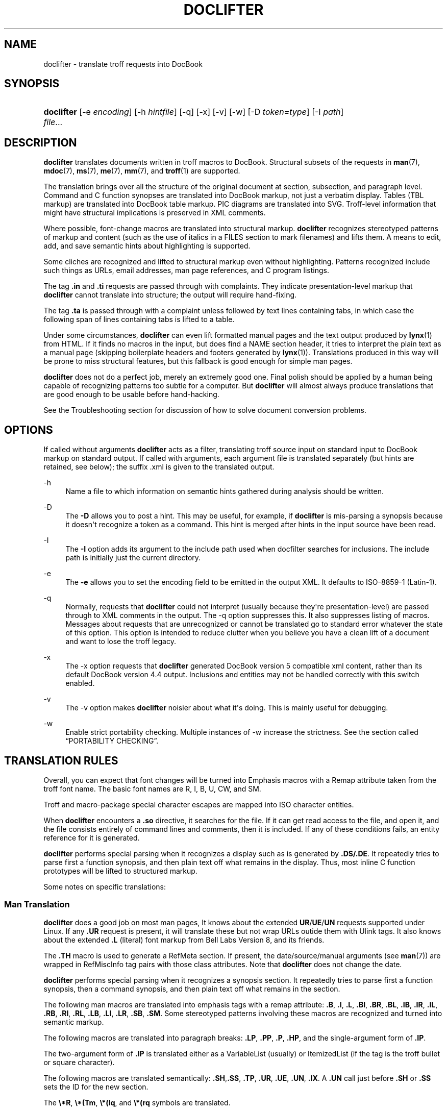 '\" t
.\"     Title: doclifter
.\"    Author: [see the "Author" section]
.\" Generator: DocBook XSL Stylesheets v1.76.1 <http://docbook.sf.net/>
.\"      Date: 06/24/2012
.\"    Manual: Documentation Tools
.\"    Source: doclifter
.\"  Language: English
.\"
.TH "DOCLIFTER" "1" "06/24/2012" "doclifter" "Documentation Tools"
.\" -----------------------------------------------------------------
.\" * Define some portability stuff
.\" -----------------------------------------------------------------
.\" ~~~~~~~~~~~~~~~~~~~~~~~~~~~~~~~~~~~~~~~~~~~~~~~~~~~~~~~~~~~~~~~~~
.\" http://bugs.debian.org/507673
.\" http://lists.gnu.org/archive/html/groff/2009-02/msg00013.html
.\" ~~~~~~~~~~~~~~~~~~~~~~~~~~~~~~~~~~~~~~~~~~~~~~~~~~~~~~~~~~~~~~~~~
.ie \n(.g .ds Aq \(aq
.el       .ds Aq '
.\" -----------------------------------------------------------------
.\" * set default formatting
.\" -----------------------------------------------------------------
.\" disable hyphenation
.nh
.\" disable justification (adjust text to left margin only)
.ad l
.\" -----------------------------------------------------------------
.\" * MAIN CONTENT STARTS HERE *
.\" -----------------------------------------------------------------
.SH "NAME"
doclifter \- translate troff requests into DocBook
.SH "SYNOPSIS"
.HP \w'\fBdoclifter\fR\ 'u
\fBdoclifter\fR [\-e\ \fIencoding\fR] [\-h\ \fIhintfile\fR] [\-q] [\-x] [\-v] [\-w] [\-D\ \fItoken=type\fR] [\-I\ \fIpath\fR] \fIfile\fR...
.SH "DESCRIPTION"
.PP
\fBdoclifter\fR
translates documents written in troff macros to DocBook\&. Structural subsets of the requests in
\fBman\fR(7),
\fBmdoc\fR(7),
\fBms\fR(7),
\fBme\fR(7),
\fBmm\fR(7), and
\fBtroff\fR(1)
are supported\&.
.PP
The translation brings over all the structure of the original document at section, subsection, and paragraph level\&. Command and C function synopses are translated into DocBook markup, not just a verbatim display\&. Tables (TBL markup) are translated into DocBook table markup\&. PIC diagrams are translated into SVG\&. Troff\-level information that might have structural implications is preserved in XML comments\&.
.PP
Where possible, font\-change macros are translated into structural markup\&.
\fBdoclifter\fR
recognizes stereotyped patterns of markup and content (such as the use of italics in a FILES section to mark filenames) and lifts them\&. A means to edit, add, and save semantic hints about highlighting is supported\&.
.PP
Some cliches are recognized and lifted to structural markup even without highlighting\&. Patterns recognized include such things as URLs, email addresses, man page references, and C program listings\&.
.PP
The tag
\fB\&.in\fR
and
\fB\&.ti\fR
requests are passed through with complaints\&. They indicate presentation\-level markup that
\fBdoclifter\fR
cannot translate into structure; the output will require hand\-fixing\&.
.PP
The tag
\fB\&.ta\fR
is passed through with a complaint unless followed by text lines containing tabs, in which case the following span of lines containing tabs is lifted to a table\&.
.PP
Under some circumstances,
\fBdoclifter\fR
can even lift formatted manual pages and the text output produced by
\fBlynx\fR(1)
from HTML\&. If it finds no macros in the input, but does find a NAME section header, it tries to interpret the plain text as a manual page (skipping boilerplate headers and footers generated by
\fBlynx\fR(1))\&. Translations produced in this way will be prone to miss structural features, but this fallback is good enough for simple man pages\&.
.PP
\fBdoclifter\fR
does not do a perfect job, merely an extremely good one\&. Final polish should be applied by a human being capable of recognizing patterns too subtle for a computer\&. But
\fBdoclifter\fR
will almost always produce translations that are good enough to be usable before hand\-hacking\&.
.PP
See the
Troubleshooting
section for discussion of how to solve document conversion problems\&.
.SH "OPTIONS"
.PP
If called without arguments
\fBdoclifter\fR
acts as a filter, translating troff source input on standard input to DocBook markup on standard output\&. If called with arguments, each argument file is translated separately (but hints are retained, see below); the suffix
\&.xml
is given to the translated output\&.
.PP
\-h
.RS 4
Name a file to which information on semantic hints gathered during analysis should be written\&.
.RE
.PP
\-D
.RS 4
The
\fB\-D\fR
allows you to post a hint\&. This may be useful, for example, if
\fBdoclifter\fR
is mis\-parsing a synopsis because it doesn\*(Aqt recognize a token as a command\&. This hint is merged after hints in the input source have been read\&.
.RE
.PP
\-I
.RS 4
The
\fB\-I\fR
option adds its argument to the include path used when docfilter searches for inclusions\&. The include path is initially just the current directory\&.
.RE
.PP
\-e
.RS 4
The
\fB\-e\fR
allows you to set the encoding field to be emitted in the output XML\&. It defaults to ISO\-8859\-1 (Latin\-1)\&.
.RE
.PP
\-q
.RS 4
Normally, requests that
\fBdoclifter\fR
could not interpret (usually because they\*(Aqre presentation\-level) are passed through to XML comments in the output\&. The \-q option suppresses this\&. It also suppresses listing of macros\&. Messages about requests that are unrecognized or cannot be translated go to standard error whatever the state of this option\&. This option is intended to reduce clutter when you believe you have a clean lift of a document and want to lose the troff legacy\&.
.RE
.PP
\-x
.RS 4
The \-x option requests that
\fBdoclifter\fR
generated DocBook version 5 compatible xml content, rather than its default DocBook version 4\&.4 output\&. Inclusions and entities may not be handled correctly with this switch enabled\&.
.RE
.PP
\-v
.RS 4
The \-v option makes
\fBdoclifter\fR
noisier about what it\*(Aqs doing\&. This is mainly useful for debugging\&.
.RE
.PP
\-w
.RS 4
Enable strict portability checking\&. Multiple instances of \-w increase the strictness\&. See
the section called \(lqPORTABILITY CHECKING\(rq\&.
.RE
.SH "TRANSLATION RULES"
.PP
Overall, you can expect that font changes will be turned into
Emphasis
macros with a
Remap
attribute taken from the troff font name\&. The basic font names are R, I, B, U, CW, and SM\&.
.PP
Troff and macro\-package special character escapes are mapped into ISO character entities\&.
.PP
When
\fBdoclifter\fR
encounters a
\fB\&.so\fR
directive, it searches for the file\&. If it can get read access to the file, and open it, and the file consists entirely of command lines and comments, then it is included\&. If any of these conditions fails, an entity reference for it is generated\&.
.PP
\fBdoclifter\fR
performs special parsing when it recognizes a display such as is generated by
\fB\&.DS/\&.DE\fR\&. It repeatedly tries to parse first a function synopsis, and then plain text off what remains in the display\&. Thus, most inline C function prototypes will be lifted to structured markup\&.
.PP
Some notes on specific translations:
.SS "Man Translation"
.PP
\fBdoclifter\fR
does a good job on most man pages, It knows about the extended
\fBUR\fR/\fBUE\fR/\fBUN\fR
requests supported under Linux\&. If any
\fB\&.UR\fR
request is present, it will translate these but not wrap URLs outide them with
Ulink
tags\&. It also knows about the extended
\fB\&.L\fR
(literal) font markup from Bell Labs Version 8, and its friends\&.
.PP
The
\fB\&.TH\fR
macro is used to generate a
RefMeta
section\&. If present, the date/source/manual arguments (see
\fBman\fR(7)) are wrapped in
RefMiscInfo
tag pairs with those class attributes\&. Note that
\fBdoclifter\fR
does not change the date\&.
.PP
\fBdoclifter\fR
performs special parsing when it recognizes a synopsis section\&. It repeatedly tries to parse first a function synopsis, then a command synopsis, and then plain text off what remains in the section\&.
.PP
The following man macros are translated into emphasis tags with a remap attribute:
\fB\&.B\fR,
\fB\&.I\fR,
\fB\&.L\fR,
\fB\&.BI\fR,
\fB\&.BR\fR,
\fB\&.BL\fR,
\fB\&.IB\fR,
\fB\&.IR\fR,
\fB\&.IL\fR,
\fB\&.RB\fR,
\fB\&.RI\fR,
\fB\&.RL\fR,
\fB\&.LB\fR,
\fB\&.LI\fR,
\fB\&.LR\fR,
\fB\&.SB\fR,
\fB\&.SM\fR\&. Some stereotyped patterns involving these macros are recognized and turned into semantic markup\&.
.PP
The following macros are translated into paragraph breaks:
\fB\&.LP\fR,
\fB\&.PP\fR,
\fB\&.P\fR,
\fB\&.HP\fR, and the single\-argument form of
\fB\&.IP\fR\&.
.PP
The two\-argument form of
\fB\&.IP\fR
is translated either as a
VariableList
(usually) or
ItemizedList
(if the tag is the troff bullet or square character)\&.
.PP
The following macros are translated semantically:
\fB\&.SH\fR,\fB\&.SS\fR,
\fB\&.TP\fR,
\fB\&.UR\fR,
\fB\&.UE\fR,
\fB\&.UN\fR,
\fB\&.IX\fR\&. A
\fB\&.UN\fR
call just before
\fB\&.SH\fR
or
\fB\&.SS\fR
sets the ID for the new section\&.
.PP
The
\fB\e*R\fR,
\fB\e*(Tm\fR,
\fB\e*(lq\fR, and
\fB\e*(rq\fR
symbols are translated\&.
.PP
The following (purely presentation\-level) macros are ignored:
\fB\&.PD\fR,\fB\&.DT\fR\&.
.PP
The
\fB\&.RS\fR/\fB\&.RE\fR
macros are translated differently depending on whether or not they precede list markup\&. When
\fB\&.RS\fR
occurs just before
\fB\&.TP\fR
or
\fB\&.IP\fR
the result is nested lists\&. Otherwise, the
\fB\&.RS\fR/\fB\&.RE\fR
pair is translated into a Blockquote tag\-pair\&.
.PP
\fB\&.DS\fR/\fB\&.DE\fR
is not part of the documented man macro set, but is recognized because it shows up with some frequency on legacy man pages from older Unixes\&.
.PP
Certain extension macros originally defined under Ultrix are translated structurally, including those that occasionally show up on the manual pages of Linux and other open\-source Unixes\&.
\fB\&.EX\fR/\fB\&.EE\fR
(and the synonyms
\fB\&.Ex\fR/\fB\&.Ee\fR),
\fB\&.Ds\fR/\fB\&.De\fR,

\fB\&.NT\fR/\fB\&.NE\fR,
\fB\&.PN\fR, and
\fB\&.MS\fR
are translated structurally\&.
.PP
The following extension macros used by the X distribution are also recognized and translated structurally:
\fB\&.FD\fR,
\fB\&.FN\fR,
\fB\&.IN\fR,
\fB\&.ZN\fR,
\fB\&.hN\fR, and
\fB\&.C{\fR/\fB\&.C}\fR
The
\fB\&.TA\fR
and
\fBIN\fR
requests are ignored\&.
.PP
When the man macros are active, any
\fB\&.Pp\fR
macro definition containing the request
\fB\&.PP\fR
will be ignored\&. and all instances of
\fB\&.Pp\fR
replaced with
\fB\&.PP\fR\&. Similarly,
\fB\&.Tp\fR
will be replaced with
\fB\&.TP\fR\&. This is the least painful way to deal with some frequently\-encountered stereotyped wrapper definitions that would otherwise cause serious interpretation problems
.PP
Known problem areas with man translation:
.sp
.RS 4
.ie n \{\
\h'-04'\(bu\h'+03'\c
.\}
.el \{\
.sp -1
.IP \(bu 2.3
.\}
Weird uses of
\fB\&.TP\fR\&. These will sometime generate invalid XML and sometimes result in a FIXME comment in the generated XML (a warning message will also go to standard error)\&.
.RE
.sp
.RS 4
.ie n \{\
\h'-04'\(bu\h'+03'\c
.\}
.el \{\
.sp -1
.IP \(bu 2.3
.\}
It is debatable how the man macros
\fB\&.HP\fR
and
\fB\&.IP\fR
without tag should be translated\&. We treat them as an ordinary paragraph break\&. We could visually simulate a hanging paragraph with list markup, but this would not be a structural translation\&.
.RE
.SS "Pod2man Translation"
.PP
\fBdoclifter\fR
recognizes the extension macros produced by
\fBpod2man\fR
(\fB\&.Sh\fR,
\fB\&.Sp\fR,
\fB\&.Ip\fR,
\fB\&.Vb\fR,
\fB\&.Ve\fR) and translates them structurally\&.
.PP
The results of lifting pages produced by
\fBpod2man\fR
should be checked carefully by eyeball, especially the rendering of command and function synopses\&.
\fBPod2man\fR
generates rather perverse markup;
\fBdoclifter\fR\*(Aqs struggle to untangle it is sometimes in vain\&.
.PP
If possible, generate your DocBook from the POD sources\&. There is a
pod2docbook
module on CPAN that does this\&.
.SS "Tkman Translation"
.PP
\fBdoclifter\fR
recognizes the extension macros used by the Tcl/Tk documentation system:
\fB\&.AP\fR,
\fB\&.AS\fR,
\fB\&.BS\fR,
\fB\&.BE\fR,
\fB\&.CS\fR,
\fB\&.CE\fR,
\fB\&.DS\fR,
\fB\&.DE\fR,
\fB\&.SO\fR,
\fB\&.SE\fR,
\fB\&.UL\fR,
\fB\&.VS\fR,
\fB\&.VE\fR\&. The
\fB\&.AP\fR,
\fB\&.CS\fR,
\fB\&.CE\fR,
\fB\&.SO\fR,
\fB\&.SE\fR, and
\fB\&.UL\fR
macros are translated structurally\&.
.SS "Mandoc Translation"
.PP
\fBdoclifter\fR
should be able to do an excellent job on most
\fBmdoc\fR(7)
pages, because this macro package expresses a lot of semantic structure\&.
.PP
Known problems with mandoc translation: All
\fB\&.Bd\fR/\fB\&.Ed\fR
display blocks are translated as
LiteralLayout
tag pairs
\&.
.SS "Ms Translation"
.PP
\fBdoclifter\fR
does a good job on most ms pages\&. One weak spot to watch out for is the generation of Author and Affiliation tags\&. The heuristics used to mine this information out of the
\fB\&.AU\fR
section work for authors who format their names in the way usual for English (e\&.g\&. "M\&. E\&. Lesk", "Eric S\&. Raymond") but are quite brittle\&.
.PP
For a document to be recognized as containing ms markup, it must have the extension
\&.ms\&. This avoids problems with false positives\&.
.PP
The
\fB\&.TL\fR,
\fB\&.AU\fR,
\fB\&.AI\fR, and
\fB\&.AE\fR
macros turn into article metainformation in the expected way\&. The
\fB\&.PP\fR,
\fB\&.LP\fR,
\fB\&.SH\fR, and
\fB\&.NH\fR
macros turn into paragraph and section structure\&. The tagged form of
\fB\&.IP\fR
is translated either as a
VariableList
(usually) or
ItemizedList
(if the tag is the troff bullet or square character); the untagged version is treated as an ordinary paragraph break\&.
.PP
The
\fB\&.DS\fR/\fB\&.DE\fR
pair is translated to a
LiteralLayout
tag pair
\&. The
\fB\&.FS\fR/\fB\&.FE\fR
pair is translated to a
Footnote
tag pair\&. The
\fB\&.QP\fR/\fB\&.QS\fR/\fB\&.QE\fR
requests define
BlockQuotes\&.
.PP
The
\fB\&.UL\fR
font change is mapped to U\&.
\fB\&.SM\fR
and
\fB\&.LG\fR
become numeric plus or minus size steps suffixed to the
Remap
attribute\&.
.PP
The
\fB\&.B1\fR
and
\fB\&.B2\fR
box macros are translated to a
Sidebar
tag pair\&.
.PP
All macros relating to page footers, multicolumn mode, and keeps are ignored (\fB\&.ND\fR,
\fB\&.DA\fR,
\fB\&.1C\fR,
\fB\&.2C\fR,
\fB\&.MC\fR,
\fB\&.BX\fR,
\fB\&.KS\fR,
\fB\&.KE\fR,
\fB\&.KF\fR)\&. The
\fB\&.R\fR,
\fB\&.RS\fR, and
\fB\&.RE\fR
macros are ignored as well\&.
.SS "Me Translation"
.PP
Translation of me documents tends to produce crude results that need a lot of hand\-hacking\&. The format has little usable structure, and documents written in it tend to use a lot of low\-level troff macros; both these properties tend to confuse
\fBdoclifter\fR\&.
.PP
For a document to be recognized as containing me markup, it must have the extension
\&.me\&. This avoids problems with false positives\&.
.PP
The following macros are translated into paragraph breaks:
\fB\&.lp\fR,
\fB\&.pp\fR\&. The
\fB\&.ip\fR
macro is translated into a
VariableList\&. The
\fB\&.bp\fR
macro is translated into an
ItemizedList\&. The
\fB\&.np\fR
macro is translated into an
OrderedList\&.
.PP
The b, i, and r fonts are mapped to emphasis tags with B, I, and R
Remap
attributes\&. The
\fB\&.rb\fR
("real bold") font is treated the same as
\fB\&.b\fR\&.
.PP
\fB\&.q(\fR/\fB\&.q)\fR
is translated structurally
\&.
.PP
Most other requests are ignored\&.
.SS "Mm Translation"
.PP
Memorandum Macros documents translate well, as these macros carry a lot of structural information\&. The translation rules are tuned for Memorandum or Released Paper styles; information associated with external\-letter style will be preserved in comments\&.
.PP
For a document to be recognized as containing mm markup, it must have the extension
\&.mm\&. This avoids problems with false positives\&.
.PP
The following highlight macros are translated int Emphasis tags:
\fB\&.B\fR,
\fB\&.I\fR,
\fB\&.R\fR,
\fB\&.BI\fR,
\fB\&.BR\fR,
\fB\&.IB\fR,
\fB\&.IR\fR,
\fB\&.RB\fR,
\fB\&.RI\fR\&.
.PP
The following macros are structurally translated:
\fB\&.AE\fR,
\fB\&.AF\fR,
\fB\&.AL\fR,
\fB\&.RL\fR,
\fB\&.APP\fR,
\fB\&.APPSK\fR,
\fB\&.AS\fR,
\fB\&.AT\fR,
\fB\&.AU\fR,
\fB\&.B1\fR,
\fB\&.B2\fR,
\fB\&.BE\fR,
\fB\&.BL\fR,
\fB\&.ML\fR,
\fB\&.BS\fR,
\fB\&.BVL\fR,
\fB\&.VL\fR,
\fB\&.DE\fR,
\fB\&.DL\fR
\fB\&.DS\fR,
\fB\&.FE\fR,
\fB\&.FS\fR,
\fB\&.H\fR,
\fB\&.HU\fR,
\fB\&.IA\fR,
\fB\&.IE\fR,
\fB\&.IND\fR,
\fB\&.LB\fR,
\fB\&.LC\fR,
\fB\&.LE\fR,
\fB\&.LI\fR,
\fB\&.P\fR,
\fB\&.RF\fR,
\fB\&.SM\fR,
\fB\&.TL\fR,
\fB\&.VERBOFF\fR,
\fB\&.VERBON\fR,
\fB\&.WA\fR,
\fB\&.WE\fR\&.
.PP
The following macros are ignored:
.PP
\ \&\fB\&.)E\fR,
\fB\&.1C\fR,
\fB\&.2C\fR,
\fB\&.AST\fR,
\fB\&.AV\fR,
\fB\&.AVL\fR,
\fB\&.COVER\fR,
\fB\&.COVEND\fR,
\fB\&.EF\fR,
\fB\&.EH\fR,
\fB\&.EDP\fR,
\fB\&.EPIC\fR,
\fB\&.FC\fR,
\fB\&.FD\fR,
\fB\&.HC\fR,
\fB\&.HM\fR,
\fB\&.GETR\fR,
\fB\&.GETST\fR,
\fB\&.HM\fR,
\fB\&.INITI\fR,
\fB\&.INITR\fR,
\fB\&.INDP\fR,
\fB\&.ISODATE\fR,
\fB\&.MT\fR,
\fB\&.NS\fR,
\fB\&.ND\fR,
\fB\&.OF\fR,
\fB\&.OH\fR,
\fB\&.OP\fR,
\fB\&.PGFORM\fR,
\fB\&.PGNH\fR,
\fB\&.PE\fR,
\fB\&.PF\fR,
\fB\&.PH\fR,
\fB\&.RP\fR,
\fB\&.S\fR,
\fB\&.SA\fR,
\fB\&.SP\fR,
\fB\&.SG\fR,
\fB\&.SK\fR,
\fB\&.TAB\fR,
\fB\&.TB\fR,
\fB\&.TC\fR,
\fB\&.VM\fR,
\fB\&.WC\fR\&.
.PP
The following macros generate warnings:
\fB\&.EC\fR,
\fB\&.EX\fR,
\fB\&.FG\fR,
\fB\&.GETHN\fR,
\fB\&.GETPN\fR,
\fB\&.GETR\fR,
\fB\&.GETST\fR,
\fB\&.LT\fR,
\fB\&.LD\fR,
\fB\&.LO\fR,
\fB\&.MOVE\fR,
\fB\&.MULB\fR,
\fB\&.MULN\fR,
\fB\&.MULE\fR,
\fB\&.NCOL\fR,
\fB\&.nP\fR,
\fB\&.PIC\fR,
\fB\&.RD\fR,
\fB\&.RS\fR,
\fB\&.RE\fR,
\fB\&.SETR\fR
.PP
\ \&\fB\&.BS\fR/\fB\&.BE\fR
and
\fB\&.IA\fR/\fB\&.IE\fR
pairs are passed through\&. The text inside them may need to be deleted or moved\&.
.PP
The mark argument of
\fB\&.ML\fR
is ignored; the following list id formatted as a normal
ItemizedList\&.
.PP
The contents of
\fB\&.DS\fR/\fB\&.DE\fR
or
\fB\&.DF\fR/\fB\&.DE\fR
gets turned into a
Screen
display\&. Arguments controlling presentation\-level formatting are ignored\&.
.SS "Mwww Translation"
.PP
The mwww macros are an extension to the man macros supported by
\fBgroff\fR(1)
for producing web pages\&.
.PP
The
\fBURL\fR,
\fBFTP\fR,
\fBMAILTO\fR,
\fBFTP\fR,
\fBIMAGE\fR,
\fBTAG\fR
tags are translated structurally\&. The
\fBHTMLINDEX\fR,
\fBBODYCOLOR\fR,
\fBBACKGROUND\fR,
\fBHTML\fR, an
\fBLINE\fR
tags are ignored\&.
.SS "TBL Translation"
.PP
All structural features of TBL tables are translated, including both horizontal and vertical spanning with \(oqs\(cq and \(oq^\(cq\&. The \(oql\(cq, \(oqr\(cq, and \(oqc\(cq formats are supported; the \(oqn\(cq column format is rendered as \(oqr\(cq\&. Line continuations with
T{
and
T}
are handled correctly\&. So is
\fB\&.TH\fR\&.
.PP
The
\fBexpand\fR,
\fBbox\fR,
\fBdoublebox\fR,
\fBallbox\fR,
\fBcenter\fR,
\fBleft\fR, and
\fBright\fR
options are supported\&. The GNU synonyms
\fBframe\fR
and
\fBdoubleframe\fR
are also recognized\&. But the distinction between single and double rules and boxes is lost\&.
.PP
Table continuations (\&.T&) are not supported\&.
.PP
If the first nonempty line of text immediately before a table is boldfaced, it is interpreted as a title for the table and the table is generated using a
table
and
title\&. Otherwise the table is translated with
informaltable\&.
.PP
Most other presentation\-level TBL commands are ignored\&. The \(oqb\(cq format qualifier is processed, but point size and width qualifiers are not\&.
.SS "Pic Translation"
.PP
PIC sections are translated to SVG\&.
doclifter
calls out to
\fBpic2plot\fR(1)
to accomplish this; you must have that utility installed for PIC translation to work\&.
.SS "Eqn Translation"
.PP
EQN sections are filtered into embedded MathML with
\fBeqn \-TMathML\fR
if possible, otherwise passed through enclosed in
LiteralLayout
tags\&. After a delim statement has been seen, inline eqn delimiters are translated into an XML processing instruction\&. Exception: inline eqn equations consisting of a single character are translated to an
Emphasis
with a Role attribute of eqn\&.
.SS "Troff Translation"
.PP
The troff translation is meant only to support interpretation of the macro sets\&. It is not useful standalone\&.
.PP
The
\fB\&.nf\fR
and
\fB\&.fi\fR
macros are interpreted as literal\-layout boundaries\&. Calls to the
\fB\&.so\fR
macro either cause inclusion or are translated into XML entity inclusions (see above)\&. Calls to the
\fB\&.ul\fR
and
\fB\&.cu\fR
macros cause following lines to be wrapped in an
Emphasis
tag with a
Remap
attribute of "U"\&. Calls to
\fB\&.ft\fR
generate corresponding start or end emphasis tags\&. Calls to
\fB\&.tr\fR
cause character translation on output\&. Calls to
\fB\&.bp\fR
generate a
BeginPage
tag (in paragraphed text only)\&. Calls to
\fB\&.sp\fR
generate a paragraph break (in paragraphed text only)\&. These are the only troff requests we translate to DocBook\&. The rest of the troff emulation exists because macro packages use it internally to expand macros into elements that might be structural\&.
.PP
Requests relating to macro definitions and strings (\fB\&.ds\fR,
\fB\&.as\fR,
\fB\&.de\fR,
\fB\&.am\fR,
\fB\&.rm\fR,
\fB\&.rn\fR,
\fB\&.em\fR) are processed and expanded\&. The
\fB\&.ig\fR
macro is also processed\&.
.PP
Conditional macros (\fB\&.if\fR,
\fB\&.ie\fR,
\fB\&.el\fR) are handled\&. The built\-in conditions o, n, t, e, and c are evaluated as if for
nroff
on page one of a document\&. String comparisons are evaluated by straight textual comparison\&. All numeric expressions evaluate to true\&.
.PP
The extended
groff
requests
\fBcc\fR,
\fBc2\fR,
\fBab\fR,
\fBals\fR,
\fBdo\fR,
\fBnop\fR, and
\fBreturn\fR
and
\fBshift\fR
are interpreted\&. Its
\fB\&.PSPIC\fR
extension is translated into a
MediaObject\&.
.PP
The
\fB\&.tm\fR
macro writes its arguments to standard error (with
\fB\-t\fR)\&. The
\fB\&.pm\fR
macro reports on defined macros and strings\&. These facilities may aid in debugging your translation\&.
.PP
Some troff escape sequences are lifted:
.sp
.RS 4
.ie n \{\
\h'-04' 1.\h'+01'\c
.\}
.el \{\
.sp -1
.IP "  1." 4.2
.\}
The \ee escape becomes a bare backslash, \e\&. a period, and \e\- a bare dash\&.
.RE
.sp
.RS 4
.ie n \{\
\h'-04' 2.\h'+01'\c
.\}
.el \{\
.sp -1
.IP "  2." 4.2
.\}
The troff escapes \e^, \e`, \e\*(Aq \e&, \e0, and \e| are lifted to equivalent ISO special spacing characters\&.
.RE
.sp
.RS 4
.ie n \{\
\h'-04' 3.\h'+01'\c
.\}
.el \{\
.sp -1
.IP "  3." 4.2
.\}
A \e followed by space is translated to an ISO non\-breaking space entity\&.
.RE
.sp
.RS 4
.ie n \{\
\h'-04' 4.\h'+01'\c
.\}
.el \{\
.sp -1
.IP "  4." 4.2
.\}
A \e~ is also translated to an ISO non\-breaking space entity; properly this should be a space that can\*(Aqt be used for a linebreak but stretches like ordinary whitepace during line adjustment, but there is no ISO or Unicode entity for that\&.
.RE
.sp
.RS 4
.ie n \{\
\h'-04' 5.\h'+01'\c
.\}
.el \{\
.sp -1
.IP "  5." 4.2
.\}
The \eu and \ed half\-line motion vertical motion escapes, when paired, become
\fBSuperscript\fR
or
\fBSubscript\fR
tags\&.
.RE
.sp
.RS 4
.ie n \{\
\h'-04' 6.\h'+01'\c
.\}
.el \{\
.sp -1
.IP "  6." 4.2
.\}
The \ec escape is handled as a line continuation\&. in circumstances where that matters (e\&.g\&. for token\-pasting)\&.
.RE
.sp
.RS 4
.ie n \{\
\h'-04' 7.\h'+01'\c
.\}
.el \{\
.sp -1
.IP "  7." 4.2
.\}
The \ef escape for font changes is translated in various context\-dependent ways\&. First,
\fBdoclifter\fR
looks for cliches involving font changes that have semantic meaning, and lifts to a structural tag\&. If it can\*(Aqt do that, it generates an
Emphasis
tag\&.
.RE
.sp
.RS 4
.ie n \{\
\h'-04' 8.\h'+01'\c
.\}
.el \{\
.sp -1
.IP "  8." 4.2
.\}
The \em[] extension is translated into a
phrase
span with a remap attribute carrying the color\&. Note: Stylesheets typically won\*(Aqt render this!
.RE
.sp
.RS 4
.ie n \{\
\h'-04' 9.\h'+01'\c
.\}
.el \{\
.sp -1
.IP "  9." 4.2
.\}
Some uses of the \eo request are translated: pairs with a letter followed by one of the characters ` \*(Aq : ^ o ~ are translated to combining forms with diacriticals acute, grave, umlaut, circumflex, ring, and tilde respectively if the corresponding Latin\-1 or Latin\-2 character exists as an ISO literal\&.
.RE
.PP
Other escapes than these will yield warnings or errors\&.
.PP
All other troff requests are ignored but passed through into XML comments\&. A few (such as
\fB\&.ce\fR) also trigger a warning message\&.
.SH "PORTABILITY CHECKING"
.PP
When portability checking is enabled,
\fBdoclifter\fR
emits portability warnings about markup which it can handle but which will break various other viewers and interpreters\&.
.sp
.RS 4
.ie n \{\
\h'-04' 1.\h'+01'\c
.\}
.el \{\
.sp -1
.IP "  1." 4.2
.\}
At level 1, it will warn about constructions that would break
\fBman2html\fR(1), (the C program distributed with Linux
\fBman\fR(1), not the older and much less capable Perl script)\&. A close derivative of this code is used in GNOME
yelp\&. This should be the minimum level of portability you aim for, and corresponds to what is recommended on the
\fBgroff_man\fR(7)
manual page\&.
.RE
.sp
.RS 4
.ie n \{\
\h'-04' 2.\h'+01'\c
.\}
.el \{\
.sp -1
.IP "  2." 4.2
.\}
At level 2, it will warn about constructions that will break portability back to the Unix classic tools (including long macro names and glyph references with \e[])\&.
.RE
.SH "SEMANTIC ANALYSIS"
.PP
\fBdoclifter\fR
keeps two lists of semantic hints that it picks up from analyzing source documents (especially from parsing command and function synopses)\&. The local list includes:
.sp
.RS 4
.ie n \{\
\h'-04'\(bu\h'+03'\c
.\}
.el \{\
.sp -1
.IP \(bu 2.3
.\}
Names of function formal arguments
.RE
.sp
.RS 4
.ie n \{\
\h'-04'\(bu\h'+03'\c
.\}
.el \{\
.sp -1
.IP \(bu 2.3
.\}
Names of command options
.RE
.PP
Local hints are used to mark up the individual page from which they are gathered\&. The global list includes:
.sp
.RS 4
.ie n \{\
\h'-04'\(bu\h'+03'\c
.\}
.el \{\
.sp -1
.IP \(bu 2.3
.\}
Names of functions
.RE
.sp
.RS 4
.ie n \{\
\h'-04'\(bu\h'+03'\c
.\}
.el \{\
.sp -1
.IP \(bu 2.3
.\}
Names of commands
.RE
.sp
.RS 4
.ie n \{\
\h'-04'\(bu\h'+03'\c
.\}
.el \{\
.sp -1
.IP \(bu 2.3
.\}
Names of function return types
.RE
.PP
If
\fBdoclifter\fR
is applied to multiple files, the global list is retained in memory\&. You can dump a report of global hints at the end of the run with the
\fB\-h\fR
option\&. The format of the hints is as follows:
.sp
.if n \{\
.RS 4
.\}
.nf
\ \&\&.\e" | mark <phrase> as <markup>
.fi
.if n \{\
.RE
.\}
.PP
where
\fB<phrase>\fR
is an item of text and
\fB<markup>\fR
is the DocBook markup text it should be wrapped with whenever it appeared either highlighted or as a word surrounded by whitespace in the source text\&.
.PP
Hints derived from earlier files are also applied to later ones\&. This behavior may be useful when lifting collections of documents that apply to a function or command library\&. What should be more useful is the fact that a hints file dumped with
\fB\-h\fR
can be one of the file arguments to
\fBdoclifter\fR; the code detects this special case and does not write XML output for such a file\&. Thus, a good procedure for lifting a large library is to generate a hints file with a first run, inspect it to delete false positives, and use it as the first input to a second run\&.
.PP
It is also possible to include a hints file directly in a troff sourcefile\&. This may be useful if you want to enrich the file by stages before converting to XML\&.
.SH "TROUBLESHOOTING"
.PP
\fBdoclifter\fR
tries to warn about problems that it can can diagnose but not fix by itself\&. When it says
"look for FIXME", do that in the generated XML; the markup around that token may be wrong\&.
.PP
Occasionally (less than 2% of the time)
\fBdoclifter\fR
will produce invalid DocBook markup even from correct troff markup\&. Usually this results from strange constructions in the source page, or macro calls that are beyond the ability of
\fBdoclifter\fR\*(Aqs macro processor to get right\&. Here are some things to watch for, and how to fix them:
.PP
\fIMalformed command synopses\&.\fR
If you get a message that says
"command synopsis parse failed", look at the XML output\&. It will contain a comment telling you what the command synopsis looked like after preprocessing, and indicate on which token the parse failed (both with a token number and a caret sign inserted in the dump of the synopsis tokens)\&. Try rewriting the synopsis in your manual page source\&. The most common cause of failure is unbalanced [] groupings, a bug that can be very difficult to notice by eyeball\&. To assist with this, the error token dump tries to insert \(oq$\(cq at the point of the last nesting\-depth increase, but the code that does this is failure\-prone\&.
.PP
\fIConfusing macro calls\&.\fR
Some manual page authors replace standard requests (like
\fB\&.PP\fR,
\fB\&.SH\fR
and
\fB\&.TP\fR) with versions that do different things in
\fBnroff\fR
and
\fBtroff\fR
environments\&. While
\fBdoclifter\fR
tries to cope and usually does a good job, the quirks of [nt]roff are legion and confusing macro calls sometimes lead to bad XML being generated\&. A common symptom of such problems is unclosed
Emphasis
tags\&.
.PP
The message
"possible section nesting error"
means that the program has seen two adjacent subsection headers\&. In man pages, subsections don\*(Aqt have a depth argument, so
\fBdoclifter\fR
cannot be certain how subsections should be nested\&. Any subsection heading between the indicated line and the beginning of the next top\-level section might be wrong and require correcting by hand\&.
.PP
If you\*(Aqre translating a page that uses user\-defined macros and you get bad output, the first thing to do is simplify or eliminate the user\-defined macros\&. Replace them with stock requests where possible\&.
.SH "RETURN VALUES"
.PP
On successful completion, the program returns status 0\&. It returns 1 if some file or standard input could not be translated\&. It returns 2 if one of the input sources was a
\fB\&.so\fR
inclusion\&. It returns 3 if there is an error in reading or writing files\&. It returns 4 to indicate an internal error\&. It returns 5 when aborted by a keyboard interrupt\&.
.PP
Note that a zero return does not guarantee that the output is valid DocBook\&. It will almost always (as in, more than 96% of cases) be syntactically valid XML, but in some rare cases fixups by hand may be necessary to meet the semantics of the DocBook DTD\&. Validation problems are most likely to occur with complicated list markup\&.
.SH "BUGS AND WARNINGS"
.PP
About 4% of man pages will either make this program throw error status 1 or generate invalid XML\&. In almost all such cases the misbehavior is triggered by markup bugs in the source that are too severe to be coped with\&.
.PP
Equation number arguments of EQN calls are ignored\&.
.PP
The function\-synopsis parser is crude (it\*(Aqs not a compiler) and prone to errors\&. Function\-synopsis markup should be checked carefully by a human\&.
.PP
If a man page has both paragraphed text in a Synopsis section and also a body section before the Synopis section, bad things will happen\&.
.PP
Running text (e\&.g\&., explanatory notes) at the end of a Synopsis section cannot reliably be distinguished from synopsis\-syntax markup\&. (This problem is AI\-complete\&.)
.PP
Some firewalls put in to cope with common malformations in troff code mean that the tail end of a span between two
\fB\ef{B,I,U,(CW}\fR
or
\fB\&.ft\fR
highlight changes may not be completely covered by corresponding
Emphasis
macros if (for example) the span crosses a boundary between filled and unfilled (\fB\&.nf\fR/\fB\&.fi\fR) text\&.
.PP
The treatment of conditionals relies on the assumption that conditional macros never generate structural or font\-highlight markup that differs between the if and else branches\&. This appears to be true of all the standard macro packages, but if you roll any of your own macros you\*(Aqre on your own\&.
.PP
Macro definitions in a manual page NAME section are not interpreted\&.
.PP
In Berkeley mdoc interpretation, handling of
\fB\&.Xo\fR/\fB\&.Xc\fR
enclosures is failure\-prone\&.
.PP
Uses of \ec for line continuation sometimes are not translated, leaving the \ec in the output XML\&. The program will print a warning when this occurs\&.
.PP
It is not possible to unambiguously detect candidates for wrapping in a DocBook option tag in running text\&. You\*(Aqll have to check for these by hand\&.
.PP
The line numbers in
\fBdoclifter\fR
error messages are unreliable in the presence of
\fB\&.EQ/\&.EN\fR,
\fB\&.PS/\&.PE\fR, and quantum fluctuations\&.
.SH "OLD MACRO SETS"
.PP
There is a conflict between Berkeley ms\*(Aqs documented
\fB\&.P1\fR
print\-header\-on\-page request and an undocumented Bell Labs use for displayed program and equation listings\&. The
\fBms\fR
translator uses the Bell Labs interpretation when
\fB\&.P2\fR
is present in the document, and otherwise ignores the request\&.
.SH "REQUIREMENTS"
.PP
The
\fBpic2plot\fR(1)
utility must be installed in order to translate PIC diagrams to SVG\&.
.SH "SEE ALSO"
.PP
\fBman\fR(7),
\fBmdoc\fR(7),
\fBms\fR(7),
\fBme\fR(7),
\fBmm\fR(7),
\fBmwww\fR(7),
\fBtroff\fR(1)\&.
.SH "AUTHOR"
.PP
Eric S\&. Raymond
esr@thyrsus\&.com
.PP
There is a project web page at
\m[blue]\fBhttp://www\&.catb\&.org/~esr/doclifter/\fR\m[]\&.

